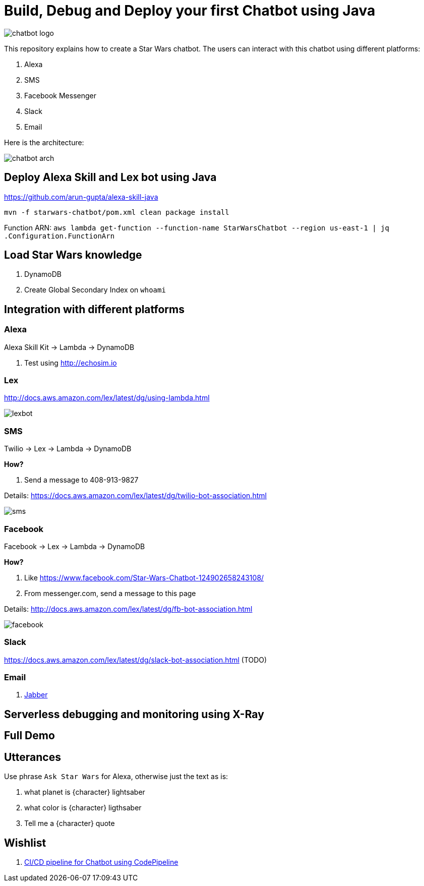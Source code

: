 = Build, Debug and Deploy your first Chatbot using Java

image::images/chatbot-logo.png[]

This repository explains how to create a Star Wars chatbot. The users can interact with this chatbot using different platforms:

. Alexa
. SMS
. Facebook Messenger
. Slack
. Email

Here is the architecture:

image::images/chatbot-arch.png[]

== Deploy Alexa Skill and Lex bot using Java

https://github.com/arun-gupta/alexa-skill-java

```
mvn -f starwars-chatbot/pom.xml clean package install
```

Function ARN: `aws lambda get-function --function-name StarWarsChatbot --region us-east-1 | jq .Configuration.FunctionArn`

== Load Star Wars knowledge

. DynamoDB
. Create Global Secondary Index on `whoami`

== Integration with different platforms

=== Alexa

Alexa Skill Kit -> Lambda -> DynamoDB

. Test using http://echosim.io

=== Lex

http://docs.aws.amazon.com/lex/latest/dg/using-lambda.html

image::images/lexbot.png[]

=== SMS

Twilio -> Lex -> Lambda -> DynamoDB

*How?*

. Send a message to 408-913-9827

Details: https://docs.aws.amazon.com/lex/latest/dg/twilio-bot-association.html

image::images/sms.png[]

=== Facebook

Facebook -> Lex -> Lambda -> DynamoDB

*How?*

. Like https://www.facebook.com/Star-Wars-Chatbot-124902658243108/
. From messenger.com, send a message to this page

Details: http://docs.aws.amazon.com/lex/latest/dg/fb-bot-association.html

image::images/facebook.png[]

=== Slack

https://docs.aws.amazon.com/lex/latest/dg/slack-bot-association.html (TODO)

=== Email

. https://github.com/arun-gupta/chatbot/issues/4[Jabber]

== Serverless debugging and monitoring using X-Ray

== Full Demo

== Utterances

Use phrase `Ask Star Wars` for Alexa, otherwise just the text as is:

. what planet is {character} lightsaber
. what color is {character} ligthsaber
. Tell me a {character} quote

== Wishlist

. https://github.com/arun-gupta/chatbot/issues/2[CI/CD pipeline for Chatbot using CodePipeline]


